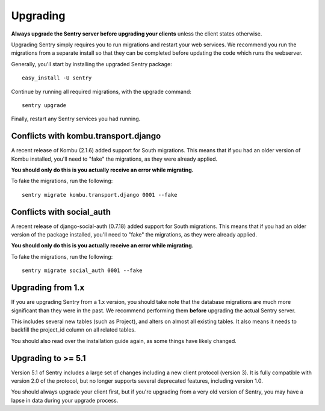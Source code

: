 Upgrading
=========

**Always upgrade the Sentry server before upgrading your clients** unless
the client states otherwise.

Upgrading Sentry simply requires you to run migrations and restart your web services. We recommend
you run the migrations from a separate install so that they can be completed before updating the
code which runs the webserver.

Generally, you'll start by installing the upgraded Sentry package::

    easy_install -U sentry

Continue by running all required migrations, with the upgrade command::

    sentry upgrade

Finally, restart any Sentry services you had running.

Conflicts with kombu.transport.django
~~~~~~~~~~~~~~~~~~~~~~~~~~~~~~~~~~~~~

A recent release of Kombu (2.1.6) added support for South migrations. This means that if you had an older
version of Kombu installed, you'll need to "fake" the migrations, as they were already applied.

**You should only do this is you actually receive an error while migrating.**

To fake the migrations, run the following::

    sentry migrate kombu.transport.django 0001 --fake

Conflicts with social_auth
~~~~~~~~~~~~~~~~~~~~~~~~~~

A recent release of django-social-auth (0.7.18) added support for South migrations. This means that if you had an older
version of the package installed, you'll need to "fake" the migrations, as they were already applied.

**You should only do this is you actually receive an error while migrating.**

To fake the migrations, run the following::

    sentry migrate social_auth 0001 --fake

Upgrading from 1.x
~~~~~~~~~~~~~~~~~~

If you are upgrading Sentry from a 1.x version, you should take note that the database migrations
are much more significant than they were in the past. We recommend performing them **before**
upgrading the actual Sentry server.

This includes several new tables (such as Project), and alters on almost all existing tables. It
also means it needs to backfill the project_id column on all related tables.

You should also read over the installation guide again, as some things have likely changed.

Upgrading to >= 5.1
~~~~~~~~~~~~~~~~~~~

Version 5.1 of Sentry includes a large set of changes including a new client protocol (version 3). It is
fully compatible with version 2.0 of the protocol, but no longer supports several deprecated features, including
version 1.0.

You should always upgrade your client first, but if you're upgrading from a very old version of Sentry, you may
have a lapse in data during your upgrade process.
